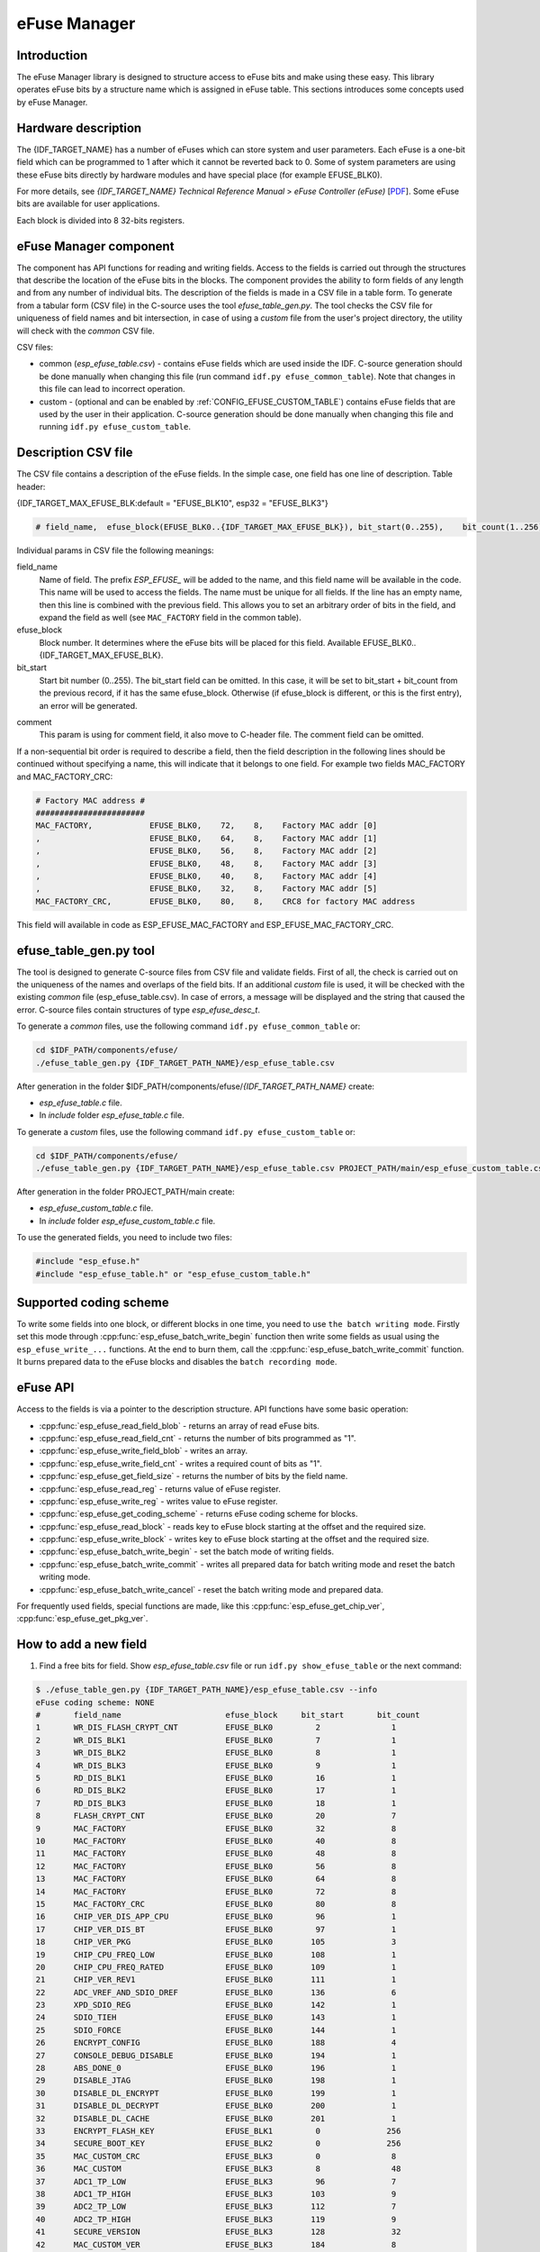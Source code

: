 eFuse Manager
=============


Introduction
------------

The eFuse Manager library is designed to structure access to eFuse bits and make using these easy. This library operates eFuse bits by a structure name which is assigned in eFuse table. This sections introduces some concepts used by eFuse Manager.


Hardware description
--------------------

The {IDF_TARGET_NAME} has a number of eFuses which can store system and user parameters. Each eFuse is a one-bit field which can be programmed to 1 after which it cannot be reverted back to 0.
Some of system parameters are using these eFuse bits directly by hardware modules and have special place (for example EFUSE_BLK0).

For more details, see *{IDF_TARGET_NAME} Technical Reference Manual* > *eFuse Controller (eFuse)* [`PDF <{IDF_TARGET_TRM_EN_URL}#efuse>`__]. Some eFuse bits are available for user applications.

.. only:: esp32

    {IDF_TARGET_NAME} has 4 eFuse blocks each of the size of 256 bits (not all bits are available):

    * EFUSE_BLK0 is used entirely for system purposes;
    * EFUSE_BLK1 is used for flash encrypt key. If not using that Flash Encryption feature, they can be used for another purpose;
    * EFUSE_BLK2 is used for security boot key. If not using that Secure Boot feature, they can be used for another purpose;
    * EFUSE_BLK3 can be partially reserved for the custom MAC address, or used entirely for user application. Note that some bits are already used in IDF.

.. only:: not esp32

    {IDF_TARGET_NAME} has 11 eFuse blocks each of the size of 256 bits (not all bits are available):

    * EFUSE_BLK0 is used entirely for system purposes;
    * EFUSE_BLK1 is used entirely for system purposes;
    * EFUSE_BLK2 is used entirely for system purposes;
    * EFUSE_BLK3 or EFUSE_BLK_USER_DATA can be used for user purposes;
    * EFUSE_BLK4 or EFUSE_BLK_KEY0 can be used as key (for secure_boot or flash_encryption) or for user purposes;
    * EFUSE_BLK5 or EFUSE_BLK_KEY1 can be used as key (for secure_boot or flash_encryption) or for user purposes;
    * EFUSE_BLK6 or EFUSE_BLK_KEY2 can be used as key (for secure_boot or flash_encryption) or for user purposes;
    * EFUSE_BLK7 or EFUSE_BLK_KEY3 can be used as key (for secure_boot or flash_encryption) or for user purposes;
    * EFUSE_BLK8 or EFUSE_BLK_KEY4 can be used as key (for secure_boot or flash_encryption) or for user purposes;
    * EFUSE_BLK9 or EFUSE_BLK_KEY5 can be used as key (for secure_boot or flash_encryption) or for user purposes;
    * EFUSE_BLK10 or EFUSE_BLK_SYS_DATA_PART2 is reseved for system purposes.


Each block is divided into 8 32-bits registers.


eFuse Manager component
-----------------------

The component has API functions for reading and writing fields. Access to the fields is carried out through the structures that describe the location of the eFuse bits in the blocks. The component provides the ability to form fields of any length and from any number of individual bits. The description of the fields is made in a CSV file in a table form. To generate from a tabular form (CSV file) in the C-source uses the tool `efuse_table_gen.py`. The tool checks the CSV file for uniqueness of field names and bit intersection, in case of using a `custom` file from the user's project directory, the utility will check with the `common` CSV file.

CSV files:

* common (`esp_efuse_table.csv`) - contains eFuse fields which are used inside the IDF. C-source generation should be done manually when changing this file (run command ``idf.py efuse_common_table``). Note that changes in this file can lead to incorrect operation.
* custom - (optional and can be enabled by :ref:`CONFIG_EFUSE_CUSTOM_TABLE`) contains eFuse fields that are used by the user in their application. C-source generation should be done manually when changing this file and running ``idf.py efuse_custom_table``.


Description CSV file
--------------------

The CSV file contains a description of the eFuse fields. In the simple case, one field has one line of description.
Table header:

{IDF_TARGET_MAX_EFUSE_BLK:default = "EFUSE_BLK10", esp32 = "EFUSE_BLK3"}

.. code-block:: none

    # field_name,  efuse_block(EFUSE_BLK0..{IDF_TARGET_MAX_EFUSE_BLK}), bit_start(0..255),    bit_count(1..256),        comment

Individual params in CSV file the following meanings:

field_name
    Name of field. The prefix `ESP_EFUSE_` will be added to the name, and this field name will be available in the code. This name will be used to access the fields. The name must be unique for all fields. If the line has an empty name, then this line is combined with the previous field. This allows you to set an arbitrary order of bits in the field, and expand the field as well (see ``MAC_FACTORY`` field in the common table).

efuse_block
    Block number. It determines where the eFuse bits will be placed for this field. Available EFUSE_BLK0..{IDF_TARGET_MAX_EFUSE_BLK}.

bit_start
    Start bit number (0..255). The bit_start field can be omitted. In this case, it will be set to bit_start + bit_count from the previous record, if it has the same efuse_block. Otherwise (if efuse_block is different, or this is the first entry), an error will be generated.

.. only:: esp32

    bit_count
        The number of bits to use in this field (1..-). This parameter can not be omitted. This field also may be ``MAX_BLK_LEN`` in this case, the field length will have the maximum block length, taking into account the coding scheme (applicable for ``ESP_EFUSE_SECURE_BOOT_KEY`` and ``ESP_EFUSE_ENCRYPT_FLASH_KEY`` fields). The value ``MAX_BLK_LEN`` depends on :ref:`CONFIG_EFUSE_CODE_SCHEME_SELECTOR`, will be replaced with "None" - 256, "3/4" - 192, "REPEAT" - 128.

.. only:: not esp32

    bit_count
        The number of bits to use in this field (1..-). This parameter can not be omitted. This field also may be ``MAX_BLK_LEN`` in this case, the field length will have the maximum block length.

comment
    This param is using for comment field, it also move to C-header file. The comment field can be omitted.

If a non-sequential bit order is required to describe a field, then the field description in the following lines should be continued without specifying a name, this will indicate that it belongs to one field. For example two fields MAC_FACTORY and MAC_FACTORY_CRC:

.. code-block:: none

    # Factory MAC address #
    #######################
    MAC_FACTORY,            EFUSE_BLK0,    72,    8,    Factory MAC addr [0]
    ,                       EFUSE_BLK0,    64,    8,    Factory MAC addr [1]
    ,                       EFUSE_BLK0,    56,    8,    Factory MAC addr [2]
    ,                       EFUSE_BLK0,    48,    8,    Factory MAC addr [3]
    ,                       EFUSE_BLK0,    40,    8,    Factory MAC addr [4]
    ,                       EFUSE_BLK0,    32,    8,    Factory MAC addr [5]
    MAC_FACTORY_CRC,        EFUSE_BLK0,    80,    8,    CRC8 for factory MAC address

This field will available in code as ESP_EFUSE_MAC_FACTORY and ESP_EFUSE_MAC_FACTORY_CRC.

efuse_table_gen.py tool
-----------------------

The tool is designed to generate C-source files from CSV file and validate fields. First of all, the check is carried out on the uniqueness of the names and overlaps of the field bits. If an additional `custom` file is used, it will be checked with the existing `common` file (esp_efuse_table.csv). In case of errors, a message will be displayed and the string that caused the error. C-source files contain structures of type `esp_efuse_desc_t`.

To generate a `common` files, use the following command ``idf.py efuse_common_table`` or:

.. code-block:: bash

    cd $IDF_PATH/components/efuse/
    ./efuse_table_gen.py {IDF_TARGET_PATH_NAME}/esp_efuse_table.csv

After generation in the folder $IDF_PATH/components/efuse/`{IDF_TARGET_PATH_NAME}` create:

* `esp_efuse_table.c` file.
* In `include` folder `esp_efuse_table.c` file.

To generate a `custom` files, use the following command ``idf.py efuse_custom_table`` or:

.. code-block:: bash

    cd $IDF_PATH/components/efuse/
    ./efuse_table_gen.py {IDF_TARGET_PATH_NAME}/esp_efuse_table.csv PROJECT_PATH/main/esp_efuse_custom_table.csv

After generation in the folder PROJECT_PATH/main create:

* `esp_efuse_custom_table.c` file.
* In `include` folder `esp_efuse_custom_table.c` file.

To use the generated fields, you need to include two files:

.. code-block:: c

    #include "esp_efuse.h"
    #include "esp_efuse_table.h" or "esp_efuse_custom_table.h"


Supported coding scheme
-----------------------

.. only:: esp32

    eFuse have three coding schemes:

    * ``None`` (value 0).
    * ``3/4`` (value 1).
    * ``Repeat`` (value 2).

    The coding scheme affects only EFUSE_BLK1, EFUSE_BLK2 and EFUSE_BLK3 blocks. EUSE_BLK0 block always has a coding scheme ``None``.
    Coding changes the number of bits that can be written into a block, the block length is constant 256, some of these bits are used for encoding and not avaliable for the user.

    When using a coding scheme, the length of the payload that can be written is limited (for more details ``20.3.1.3 System Parameter coding_scheme``):

    * None 256 bits.
    * 3/4 192 bits.
    * Repeat 128 bits.

    You can find out the coding scheme of your chip:

    * run a ``espefuse.py -p PORT summary`` command.
    * from ``esptool`` utility logs (during flashing).
    * calling the function in the code :cpp:func:`esp_efuse_get_coding_scheme` for the EFUSE_BLK3 block.

    eFuse tables must always comply with the coding scheme in the chip. There is an :ref:`CONFIG_EFUSE_CODE_SCHEME_SELECTOR` option to select the coding type for tables in a Kconfig. When generating source files, if your tables do not follow the coding scheme, an error message will be displayed. Adjust the length or offset fields.
    If your program was compiled with ``None`` encoding and ``3/4`` is used in the chip, then the ``ESP_ERR_CODING`` error may occur when calling the eFuse API (the field is outside the block boundaries). If the field matches the new block boundaries, then the API will work without errors.

    Also, 3/4 coding scheme imposes restrictions on writing bits belonging to one coding unit. The whole block with a length of 256 bits is divided into 4 coding units, and in each coding unit there are 6 bytes of useful data and 2 service bytes. These 2 service bytes contain the checksum of the previous 6 data bytes.

    It turns out that only one field can be written into one coding unit. Repeated rewriting in one coding unit is prohibited. But if the record was made in advance or through a :cpp:func:`esp_efuse_write_block` function, then reading the fields belonging to one coding unit is possible.

    In case ``3/4`` coding scheme, the writing process is divided into the coding units and we can not use the usual mode of writing some fields. We can prepare all the data for writing and burn it in one time. You can also use this mode for ``None`` coding scheme but it is not necessary. It is important for ``3/4`` coding scheme.
    ``The batch writing mode`` blocks ``esp_efuse_read_...`` operations.

    After changing the coding scheme, run ``efuse_common_table`` and ``efuse_custom_table`` commands to check the tables of the new coding scheme.

.. only:: not esp32

    Coding schemes are used to protect against data corruption. {IDF_TARGET_NAME} supports two coding schemes:

    * ``None``. EFUSE_BLK0 is stored with four backups, meaning each bit is stored four times. This backup scheme is automatically applied by the hardware and is not visible to software. EFUSE_BLK0 can be written many times.
    * ``RS``. EFUSE_BLK1 - EFUSE_BLK10 use Reed-Solomon coding scheme that supports up to 5 bytes of automatic error correction. Software will encode the 32-byte EFUSE_BLKx using RS (44, 32) to generate a 12-byte check code, and then burn the EFUSE_BLKx and the check code into eFuse at the same time. The eFuse Controller automatically decodes the RS encoding and applies error correction when reading back the eFuse block. Because the RS check codes are generated across the entire 256-bit eFuse block, each block can only be written to one time.

To write some fields into one block, or different blocks in one time, you need to use ``the batch writing mode``. Firstly set this mode through :cpp:func:`esp_efuse_batch_write_begin` function then write some fields as usual using the ``esp_efuse_write_...`` functions. At the end to burn them, call the :cpp:func:`esp_efuse_batch_write_commit` function. It burns prepared data to the eFuse blocks and disables the ``batch recording mode``.

eFuse API
---------

Access to the fields is via a pointer to the description structure. API functions have some basic operation:

* :cpp:func:`esp_efuse_read_field_blob` - returns an array of read eFuse bits.
* :cpp:func:`esp_efuse_read_field_cnt` - returns the number of bits programmed as "1".
* :cpp:func:`esp_efuse_write_field_blob` - writes an array.
* :cpp:func:`esp_efuse_write_field_cnt` - writes a required count of bits as "1".
* :cpp:func:`esp_efuse_get_field_size` - returns the number of bits by the field name.
* :cpp:func:`esp_efuse_read_reg` - returns value of eFuse register.
* :cpp:func:`esp_efuse_write_reg` - writes value to eFuse register.
* :cpp:func:`esp_efuse_get_coding_scheme` - returns eFuse coding scheme for blocks.
* :cpp:func:`esp_efuse_read_block` - reads key to eFuse block starting at the offset and the required size.
* :cpp:func:`esp_efuse_write_block` - writes key to eFuse block starting at the offset and the required size.
* :cpp:func:`esp_efuse_batch_write_begin` - set the batch mode of writing fields.
* :cpp:func:`esp_efuse_batch_write_commit` - writes all prepared data for batch writing mode and reset the batch writing mode.
* :cpp:func:`esp_efuse_batch_write_cancel` - reset the batch writing mode and prepared data.

For frequently used fields, special functions are made, like this :cpp:func:`esp_efuse_get_chip_ver`, :cpp:func:`esp_efuse_get_pkg_ver`.

.. only:: not esp32

    eFuse API for keys
    ------------------

    EFUSE_BLK_KEY0 - EFUSE_BLK_KEY5 are intended to keep up to 6 keys with a length of 256-bits. Each key has an ``ESP_EFUSE_KEY_PURPOSE_x`` field which defines the purpose of these keys. The purpose field is described in :cpp:type:`esp_efuse_purpose_t`.

    The purposes like ``ESP_EFUSE_KEY_PURPOSE_XTS_AES_...`` are used for flash encryption.

    The purposes like ``ESP_EFUSE_KEY_PURPOSE_SECURE_BOOT_DIGEST...`` are used for secure boot.

    There are some eFuse APIs useful to work with states of keys.

    * :cpp:func:`esp_efuse_get_purpose_field` - Returns a pointer to a key purpose for an eFuse key block.
    * :cpp:func:`esp_efuse_get_key` - Returns a pointer to a key block.
    * :cpp:func:`esp_efuse_get_key_dis_read` - Returns a read protection for the key block.
    * :cpp:func:`esp_efuse_set_key_dis_read` - Sets a read protection for the key block.
    * :cpp:func:`esp_efuse_get_key_dis_write` - Returns a write protection for the key block.
    * :cpp:func:`esp_efuse_set_key_dis_write` - Sets a write protection for the key block.
    * :cpp:func:`esp_efuse_get_key_purpose` - Returns the current purpose set for an eFuse key block.
    * :cpp:func:`esp_efuse_set_key_purpose` - Sets a key purpose for an eFuse key block.
    * :cpp:func:`esp_efuse_get_keypurpose_dis_write` - Returns a write protection of the key purpose field for an eFuse key block.
    * :cpp:func:`esp_efuse_set_keypurpose_dis_write` - Sets a write protection of the key purpose field for an eFuse key block.
    * :cpp:func:`esp_efuse_find_purpose` - Finds a key block with the particular purpose set.
    * :cpp:func:`esp_efuse_find_unused_key_block` - Search for an unused key block and return the first one found.
    * :cpp:func:`esp_efuse_count_unused_key_blocks` - Returns the number of unused eFuse key blocks in the range EFUSE_BLK_KEY0..EFUSE_BLK_KEY_MAX
    * :cpp:func:`esp_efuse_key_block_unused` - Returns true if the key block is unused, false otherwise.
    * :cpp:func:`esp_efuse_get_digest_revoke` - Returns the status of the Secure Boot public key digest revocation bit.
    * :cpp:func:`esp_efuse_set_digest_revoke` - Sets the Secure Boot public key digest revocation bit.
    * :cpp:func:`esp_efuse_get_write_protect_of_digest_revoke` - Returns a write protection of the Secure Boot public key digest revocation bit.
    * :cpp:func:`esp_efuse_set_write_protect_of_digest_revoke` - Sets a write protection of the Secure Boot public key digest revocation bit.
    * :cpp:func:`esp_efuse_write_key` - Programs a block of key data to an eFuse block
    * :cpp:func:`esp_efuse_write_keys` - Programs keys to unused eFuse blocks


How to add a new field
----------------------

1. Find a free bits for field. Show `esp_efuse_table.csv` file or run ``idf.py show_efuse_table`` or the next command:

.. code-block:: none

    $ ./efuse_table_gen.py {IDF_TARGET_PATH_NAME}/esp_efuse_table.csv --info
    eFuse coding scheme: NONE
    #       field_name                      efuse_block     bit_start       bit_count
    1       WR_DIS_FLASH_CRYPT_CNT          EFUSE_BLK0         2               1
    2       WR_DIS_BLK1                     EFUSE_BLK0         7               1
    3       WR_DIS_BLK2                     EFUSE_BLK0         8               1
    4       WR_DIS_BLK3                     EFUSE_BLK0         9               1
    5       RD_DIS_BLK1                     EFUSE_BLK0         16              1
    6       RD_DIS_BLK2                     EFUSE_BLK0         17              1
    7       RD_DIS_BLK3                     EFUSE_BLK0         18              1
    8       FLASH_CRYPT_CNT                 EFUSE_BLK0         20              7
    9       MAC_FACTORY                     EFUSE_BLK0         32              8
    10      MAC_FACTORY                     EFUSE_BLK0         40              8
    11      MAC_FACTORY                     EFUSE_BLK0         48              8
    12      MAC_FACTORY                     EFUSE_BLK0         56              8
    13      MAC_FACTORY                     EFUSE_BLK0         64              8
    14      MAC_FACTORY                     EFUSE_BLK0         72              8
    15      MAC_FACTORY_CRC                 EFUSE_BLK0         80              8
    16      CHIP_VER_DIS_APP_CPU            EFUSE_BLK0         96              1
    17      CHIP_VER_DIS_BT                 EFUSE_BLK0         97              1
    18      CHIP_VER_PKG                    EFUSE_BLK0        105              3
    19      CHIP_CPU_FREQ_LOW               EFUSE_BLK0        108              1
    20      CHIP_CPU_FREQ_RATED             EFUSE_BLK0        109              1
    21      CHIP_VER_REV1                   EFUSE_BLK0        111              1
    22      ADC_VREF_AND_SDIO_DREF          EFUSE_BLK0        136              6
    23      XPD_SDIO_REG                    EFUSE_BLK0        142              1
    24      SDIO_TIEH                       EFUSE_BLK0        143              1
    25      SDIO_FORCE                      EFUSE_BLK0        144              1
    26      ENCRYPT_CONFIG                  EFUSE_BLK0        188              4
    27      CONSOLE_DEBUG_DISABLE           EFUSE_BLK0        194              1
    28      ABS_DONE_0                      EFUSE_BLK0        196              1
    29      DISABLE_JTAG                    EFUSE_BLK0        198              1
    30      DISABLE_DL_ENCRYPT              EFUSE_BLK0        199              1
    31      DISABLE_DL_DECRYPT              EFUSE_BLK0        200              1
    32      DISABLE_DL_CACHE                EFUSE_BLK0        201              1
    33      ENCRYPT_FLASH_KEY               EFUSE_BLK1         0              256
    34      SECURE_BOOT_KEY                 EFUSE_BLK2         0              256
    35      MAC_CUSTOM_CRC                  EFUSE_BLK3         0               8
    36      MAC_CUSTOM                      EFUSE_BLK3         8               48
    37      ADC1_TP_LOW                     EFUSE_BLK3         96              7
    38      ADC1_TP_HIGH                    EFUSE_BLK3        103              9
    39      ADC2_TP_LOW                     EFUSE_BLK3        112              7
    40      ADC2_TP_HIGH                    EFUSE_BLK3        119              9
    41      SECURE_VERSION                  EFUSE_BLK3        128              32
    42      MAC_CUSTOM_VER                  EFUSE_BLK3        184              8

    Used bits in eFuse table:
    EFUSE_BLK0
    [2 2] [7 9] [16 18] [20 27] [32 87] [96 97] [105 109] [111 111] [136 144] [188 191] [194 194] [196 196] [198 201]

    EFUSE_BLK1
    [0 255]

    EFUSE_BLK2
    [0 255]

    EFUSE_BLK3
    [0 55] [96 159] [184 191]

    Note: Not printed ranges are free for using. (bits in EFUSE_BLK0 are reserved for Espressif)

    Parsing eFuse CSV input file $IDF_PATH/components/efuse/{IDF_TARGET_PATH_NAME}/esp_efuse_table.csv ...
    Verifying eFuse table...


The number of bits not included in square brackets is free (bits in EFUSE_BLK0 are reserved for Espressif). All fields are checked for overlapping.

2. Fill a line for field: field_name, efuse_block, bit_start, bit_count, comment.

3. Run a ``show_efuse_table`` command to check eFuse table. To generate source files run ``efuse_common_table`` or ``efuse_custom_table`` command.

Debug eFuse & Unit tests
------------------------

Virtual eFuses
^^^^^^^^^^^^^^

The Kconfig option :ref:`CONFIG_EFUSE_VIRTUAL` will virtualize eFuse values inside the eFuse Manager, so writes are emulated and no eFuse values are permanently changed. This can be useful for debugging app and unit tests.

espefuse.py
^^^^^^^^^^^

esptool includes a useful tool for reading/writing {IDF_TARGET_NAME} eFuse bits - `espefuse.py <https://github.com/espressif/esptool/wiki/espefuse>`_.

   .. include:: inc/espefuse_summary_{IDF_TARGET_NAME}.rst


.. include-build-file:: inc/esp_efuse.inc
